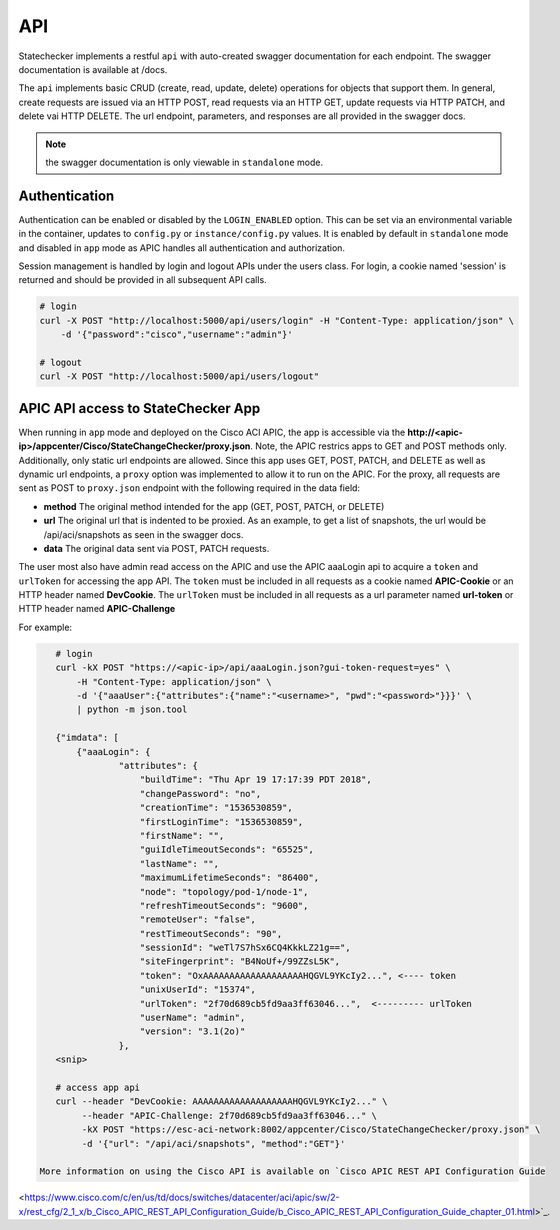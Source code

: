 
API
===

Statechecker implements a restful ``api`` with auto-created swagger documentation for each endpoint.
The swagger documentation is available at /docs.

|swagger_docs_example_1|

The ``api`` implements basic CRUD (create, read, update, delete) operations for objects that 
support them. In general, create requests are issued via an HTTP POST, read requests via an HTTP
GET, update requests via HTTP PATCH, and delete vai HTTP DELETE.  The url endpoint, parameters, and
responses are all provided in the swagger docs. 

.. note::  the swagger documentation is only viewable in ``standalone`` mode.

Authentication
^^^^^^^^^^^^^^

Authentication can be enabled or disabled by the ``LOGIN_ENABLED`` option. This can be set via an 
environmental variable in the container, updates to ``config.py`` or ``instance/config.py`` values.  
It is enabled by default in ``standalone`` mode and disabled in ``app`` mode as APIC handles all 
authentication and authorization.

Session management is handled by login and logout APIs under the users class. For login, a cookie
named 'session' is returned and should be provided in all subsequent API calls.

.. code-block:: bash

    # login
    curl -X POST "http://localhost:5000/api/users/login" -H "Content-Type: application/json" \
        -d '{"password":"cisco","username":"admin"}'

    # logout
    curl -X POST "http://localhost:5000/api/users/logout" 

APIC API access to StateChecker App
^^^^^^^^^^^^^^^^^^^^^^^^^^^^^^^^^^^

When running in ``app`` mode and deployed on the Cisco ACI APIC, the app is accessible via the 
**http://<apic-ip>/appcenter/Cisco/StateChangeChecker/proxy.json**.   Note, the APIC restrics apps
to GET and POST methods only. Additionally, only static url endpoints are allowed.  Since this app
uses GET, POST, PATCH, and DELETE as well as dynamic url endpoints, a ``proxy`` option was 
implemented to allow it to run on the APIC.  For the proxy, all requests are sent as POST to 
``proxy.json`` endpoint with the following required in the data field:

- **method**
  The original method intended for the app (GET, POST, PATCH, or DELETE)
- **url**
  The original url that is indented to be proxied. As an example, to get a list of snapshots, the 
  url would be /api/aci/snapshots as seen in the swagger docs.
- **data**
  The original data sent via POST, PATCH requests.

The user most also have admin read access on the APIC and use the APIC aaaLogin api to acquire a 
``token`` and ``urlToken`` for accessing the app API. The ``token`` must be included in all 
requests as a cookie named **APIC-Cookie** or an HTTP header named **DevCookie**.  The ``urlToken`` 
must be included in all requests as a url parameter named **url-token** or HTTP header named 
**APIC-Challenge**

For example:

.. code-block:: bash

    # login
    curl -kX POST "https://<apic-ip>/api/aaaLogin.json?gui-token-request=yes" \
        -H "Content-Type: application/json" \
        -d '{"aaaUser":{"attributes":{"name":"<username>", "pwd":"<password>"}}}' \
        | python -m json.tool

    {"imdata": [
        {"aaaLogin": {
                "attributes": {
                    "buildTime": "Thu Apr 19 17:17:39 PDT 2018",
                    "changePassword": "no",
                    "creationTime": "1536530859",
                    "firstLoginTime": "1536530859",
                    "firstName": "",
                    "guiIdleTimeoutSeconds": "65525",
                    "lastName": "",
                    "maximumLifetimeSeconds": "86400",
                    "node": "topology/pod-1/node-1",
                    "refreshTimeoutSeconds": "9600",
                    "remoteUser": "false",
                    "restTimeoutSeconds": "90",
                    "sessionId": "weTl7S7hSx6CQ4KkkLZ21g==",
                    "siteFingerprint": "B4NoUf+/99ZZsL5K",
                    "token": "OxAAAAAAAAAAAAAAAAAAAHQGVL9YKcIy2...", <---- token
                    "unixUserId": "15374",
                    "urlToken": "2f70d689cb5fd9aa3ff63046...",  <--------- urlToken
                    "userName": "admin",
                    "version": "3.1(2o)"
                },
    <snip>

    # access app api
    curl --header "DevCookie: AAAAAAAAAAAAAAAAAAAHQGVL9YKcIy2..." \
    	 --header "APIC-Challenge: 2f70d689cb5fd9aa3ff63046..." \
    	 -kX POST "https://esc-aci-network:8002/appcenter/Cisco/StateChangeChecker/proxy.json" \
    	 -d '{"url": "/api/aci/snapshots", "method":"GET"}'
  
 More information on using the Cisco API is available on `Cisco APIC REST API Configuration Guide
<https://www.cisco.com/c/en/us/td/docs/switches/datacenter/aci/apic/sw/2-x/rest_cfg/2_1_x/b_Cisco_APIC_REST_API_Configuration_Guide/b_Cisco_APIC_REST_API_Configuration_Guide_chapter_01.html>`_.

.. |swagger_docs_example_1| image:: swagger_docs_example_1.png
   :align: middle
   :width: 500
